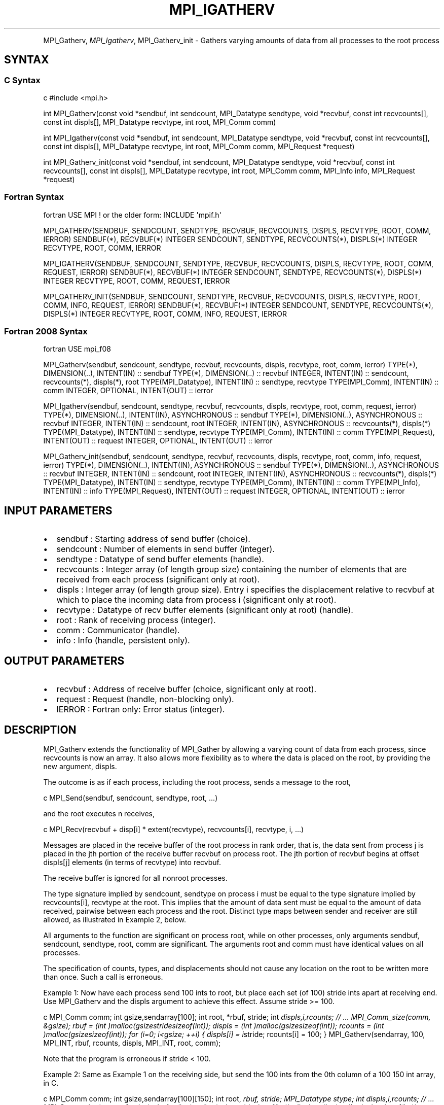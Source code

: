 .\" Man page generated from reStructuredText.
.
.TH "MPI_IGATHERV" "3" "Feb 20, 2022" "" "Open MPI"
.
.nr rst2man-indent-level 0
.
.de1 rstReportMargin
\\$1 \\n[an-margin]
level \\n[rst2man-indent-level]
level margin: \\n[rst2man-indent\\n[rst2man-indent-level]]
-
\\n[rst2man-indent0]
\\n[rst2man-indent1]
\\n[rst2man-indent2]
..
.de1 INDENT
.\" .rstReportMargin pre:
. RS \\$1
. nr rst2man-indent\\n[rst2man-indent-level] \\n[an-margin]
. nr rst2man-indent-level +1
.\" .rstReportMargin post:
..
.de UNINDENT
. RE
.\" indent \\n[an-margin]
.\" old: \\n[rst2man-indent\\n[rst2man-indent-level]]
.nr rst2man-indent-level -1
.\" new: \\n[rst2man-indent\\n[rst2man-indent-level]]
.in \\n[rst2man-indent\\n[rst2man-indent-level]]u
..
.INDENT 0.0
.INDENT 3.5
.UNINDENT
.UNINDENT
.sp
MPI_Gatherv, \fI\%MPI_Igatherv\fP, MPI_Gatherv_init \- Gathers varying amounts of
data from all processes to the root process
.SH SYNTAX
.SS C Syntax
.sp
c #include <mpi.h>
.sp
int MPI_Gatherv(const void *sendbuf, int sendcount, MPI_Datatype
sendtype, void *recvbuf, const int recvcounts[], const int displs[],
MPI_Datatype recvtype, int root, MPI_Comm comm)
.sp
int MPI_Igatherv(const void *sendbuf, int sendcount, MPI_Datatype
sendtype, void *recvbuf, const int recvcounts[], const int displs[],
MPI_Datatype recvtype, int root, MPI_Comm comm, MPI_Request *request)
.sp
int MPI_Gatherv_init(const void *sendbuf, int sendcount, MPI_Datatype
sendtype, void *recvbuf, const int recvcounts[], const int displs[],
MPI_Datatype recvtype, int root, MPI_Comm comm, MPI_Info info,
MPI_Request *request)
.SS Fortran Syntax
.sp
fortran USE MPI ! or the older form: INCLUDE \(aqmpif.h\(aq
.sp
MPI_GATHERV(SENDBUF, SENDCOUNT, SENDTYPE, RECVBUF, RECVCOUNTS, DISPLS,
RECVTYPE, ROOT, COMM, IERROR) SENDBUF(*), RECVBUF(*) INTEGER SENDCOUNT,
SENDTYPE, RECVCOUNTS(*), DISPLS(*) INTEGER RECVTYPE, ROOT, COMM, IERROR
.sp
MPI_IGATHERV(SENDBUF, SENDCOUNT, SENDTYPE, RECVBUF, RECVCOUNTS, DISPLS,
RECVTYPE, ROOT, COMM, REQUEST, IERROR) SENDBUF(*), RECVBUF(*) INTEGER
SENDCOUNT, SENDTYPE, RECVCOUNTS(*), DISPLS(*) INTEGER RECVTYPE, ROOT,
COMM, REQUEST, IERROR
.sp
MPI_GATHERV_INIT(SENDBUF, SENDCOUNT, SENDTYPE, RECVBUF, RECVCOUNTS,
DISPLS, RECVTYPE, ROOT, COMM, INFO, REQUEST, IERROR) SENDBUF(*),
RECVBUF(*) INTEGER SENDCOUNT, SENDTYPE, RECVCOUNTS(*), DISPLS(*) INTEGER
RECVTYPE, ROOT, COMM, INFO, REQUEST, IERROR
.SS Fortran 2008 Syntax
.sp
fortran USE mpi_f08
.sp
MPI_Gatherv(sendbuf, sendcount, sendtype, recvbuf, recvcounts, displs,
recvtype, root, comm, ierror) TYPE(*), DIMENSION(..), INTENT(IN) ::
sendbuf TYPE(*), DIMENSION(..) :: recvbuf INTEGER, INTENT(IN) ::
sendcount, recvcounts(*), displs(*), root TYPE(MPI_Datatype), INTENT(IN)
:: sendtype, recvtype TYPE(MPI_Comm), INTENT(IN) :: comm INTEGER,
OPTIONAL, INTENT(OUT) :: ierror
.sp
MPI_Igatherv(sendbuf, sendcount, sendtype, recvbuf, recvcounts, displs,
recvtype, root, comm, request, ierror) TYPE(*), DIMENSION(..),
INTENT(IN), ASYNCHRONOUS :: sendbuf TYPE(*), DIMENSION(..), ASYNCHRONOUS
:: recvbuf INTEGER, INTENT(IN) :: sendcount, root INTEGER, INTENT(IN),
ASYNCHRONOUS :: recvcounts(*), displs(*) TYPE(MPI_Datatype), INTENT(IN)
:: sendtype, recvtype TYPE(MPI_Comm), INTENT(IN) :: comm
TYPE(MPI_Request), INTENT(OUT) :: request INTEGER, OPTIONAL, INTENT(OUT)
:: ierror
.sp
MPI_Gatherv_init(sendbuf, sendcount, sendtype, recvbuf, recvcounts,
displs, recvtype, root, comm, info, request, ierror) TYPE(*),
DIMENSION(..), INTENT(IN), ASYNCHRONOUS :: sendbuf TYPE(*),
DIMENSION(..), ASYNCHRONOUS :: recvbuf INTEGER, INTENT(IN) :: sendcount,
root INTEGER, INTENT(IN), ASYNCHRONOUS :: recvcounts(*), displs(*)
TYPE(MPI_Datatype), INTENT(IN) :: sendtype, recvtype TYPE(MPI_Comm),
INTENT(IN) :: comm TYPE(MPI_Info), INTENT(IN) :: info TYPE(MPI_Request),
INTENT(OUT) :: request INTEGER, OPTIONAL, INTENT(OUT) :: ierror
.SH INPUT PARAMETERS
.INDENT 0.0
.IP \(bu 2
sendbuf : Starting address of send buffer (choice).
.IP \(bu 2
sendcount : Number of elements in send buffer (integer).
.IP \(bu 2
sendtype : Datatype of send buffer elements (handle).
.IP \(bu 2
recvcounts : Integer array (of length group size) containing the
number of elements that are received from each process (significant
only at root).
.IP \(bu 2
displs : Integer array (of length group size). Entry i specifies the
displacement relative to recvbuf at which to place the incoming data
from process i (significant only at root).
.IP \(bu 2
recvtype : Datatype of recv buffer elements (significant only at
root) (handle).
.IP \(bu 2
root : Rank of receiving process (integer).
.IP \(bu 2
comm : Communicator (handle).
.IP \(bu 2
info : Info (handle, persistent only).
.UNINDENT
.SH OUTPUT PARAMETERS
.INDENT 0.0
.IP \(bu 2
recvbuf : Address of receive buffer (choice, significant only at
root).
.IP \(bu 2
request : Request (handle, non\-blocking only).
.IP \(bu 2
IERROR : Fortran only: Error status (integer).
.UNINDENT
.SH DESCRIPTION
.sp
MPI_Gatherv extends the functionality of MPI_Gather by allowing a
varying count of data from each process, since recvcounts is now an
array. It also allows more flexibility as to where the data is placed on
the root, by providing the new argument, displs.
.sp
The outcome is as if each process, including the root process, sends a
message to the root,
.sp
c MPI_Send(sendbuf, sendcount, sendtype, root, ...)
.sp
and the root executes n receives,
.sp
c MPI_Recv(recvbuf + disp[i] * extent(recvtype), recvcounts[i],
recvtype, i, ...)
.sp
Messages are placed in the receive buffer of the root process in rank
order, that is, the data sent from process j is placed in the jth
portion of the receive buffer recvbuf on process root. The jth portion
of recvbuf begins at offset displs[j] elements (in terms of recvtype)
into recvbuf.
.sp
The receive buffer is ignored for all nonroot processes.
.sp
The type signature implied by sendcount, sendtype on process i must be
equal to the type signature implied by recvcounts[i], recvtype at the
root. This implies that the amount of data sent must be equal to the
amount of data received, pairwise between each process and the root.
Distinct type maps between sender and receiver are still allowed, as
illustrated in Example 2, below.
.sp
All arguments to the function are significant on process root, while on
other processes, only arguments sendbuf, sendcount, sendtype, root, comm
are significant. The arguments root and comm must have identical values
on all processes.
.sp
The specification of counts, types, and displacements should not cause
any location on the root to be written more than once. Such a call is
erroneous.
.sp
Example 1: Now have each process send 100 ints to root, but place each
set (of 100) stride ints apart at receiving end. Use MPI_Gatherv and the
displs argument to achieve this effect. Assume stride >= 100.
.sp
c MPI_Comm comm; int gsize,sendarray[100]; int root, *rbuf, stride; int
\fIdispls,i,rcounts; // ... MPI_Comm_size(comm, &gsize); rbuf = (int
)malloc(gsizestridesizeof(int)); displs = (int
)malloc(gsizesizeof(int)); rcounts = (int )malloc(gsizesizeof(int));
for (i=0; i<gsize; ++i) { displs[i] = i\fPstride; rcounts[i] = 100; }
MPI_Gatherv(sendarray, 100, MPI_INT, rbuf, rcounts, displs, MPI_INT,
root, comm);
.sp
Note that the program is erroneous if stride < 100.
.sp
Example 2: Same as Example 1 on the receiving side, but send the 100
ints from the 0th column of a 100 150 int array, in C.
.sp
c MPI_Comm comm; int gsize,sendarray[100][150]; int root, \fIrbuf, stride;
MPI_Datatype stype; int displs,i,rcounts; // ... MPI_Comm_size(comm,
&gsize); rbuf = (int )malloc(gsizestridesizeof(int)); displs = (int
)malloc(gsizesizeof(int)); rcounts = (int )malloc(gsizesizeof(int));
for (i=0; i<gsize; ++i) { displs[i] = istride; rcounts[i] = 100; } /\fP
Create datatype for 1 column of array */ MPI_Type_vector(100, 1, 150,
MPI_INT, &stype); MPI_Type_commit( &stype ); MPI_Gatherv(sendarray, 1,
stype, rbuf, rcounts, displs, MPI_INT, root, comm);
.sp
Example 3: Process i sends (100\-i) ints from the ith column of a 100 x
150 int array, in C. It is received into a buffer with stride, as in the
previous two examples.
.sp
c MPI_Comm comm; int gsize,sendarray[100][150],*sptr; int root, \fIrbuf,
stride, myrank; MPI_Datatype stype; int displs,i,rcounts; // ...
MPI_Comm_size(comm, &gsize); MPI_Comm_rank( comm, &myrank ); rbuf = (int
)malloc(gsizestridesizeof(int)); displs = (int
)malloc(gsizesizeof(int)); rcounts = (int )malloc(gsizesizeof(int));
for (i=0; i<gsize; ++i) { displs[i] = istride; rcounts[i] = 100\-i; /\fP
note change from previous example \fI/ } /\fP Create datatype for the column
we are sending \fI/ MPI_Type_vector(100\-myrank, 1, 150, MPI_INT, &stype);
MPI_Type_commit( &stype ); /\fP sptr is the address of start of "myrank"
column */ sptr = &sendarray[0][myrank]; MPI_Gatherv(sptr, 1, stype,
rbuf, rcounts, displs, MPI_INT, root, comm);
.sp
Note that a different amount of data is received from each process.
.sp
Example 4: Same as Example 3, but done in a different way at the sending
end. We create a datatype that causes the correct striding at the
sending end so that we read a column of a C array.
.sp
c MPI_Comm comm; int gsize,sendarray[100][150],*sptr; int root, \fIrbuf,
stride, myrank, disp[2], blocklen[2]; MPI_Datatype stype,type[2]; int
displs,i,rcounts; // ... MPI_Comm_size(comm, &gsize); MPI_Comm_rank(
comm, &myrank ); rbuf = (int )alloc(gsizestridesizeof(int)); displs
\- (int )malloc(gsizesizeof(int)); rcounts \- (int
)malloc(gsizesizeof(int)); for (i=0; i<gsize; ++i) { displs[i] =
istride; rcounts[i] = 100\-i; } /\fP Create datatype for one int, with
extent of entire row \fI/ disp[0] = 0; disp[1] = 150\fPsizeof(int);
type[0] = MPI_INT; type[1] = MPI_UB; blocklen[0] = 1; blocklen[1] = 1;
MPI_Type_struct( 2, blocklen, disp, type, &stype ); MPI_Type_commit(
&stype ); sptr = &sendarray[0][myrank]; MPI_Gatherv(sptr, 100\-myrank,
stype, rbuf, rcounts, displs, MPI_INT, root, comm);
.sp
Example 5: Same as Example 3 at sending side, but at receiving side we
make the stride between received blocks vary from block to block.
.sp
c MPI_Comm comm; int gsize,sendarray[100][150],*sptr; int root, *rbuf,
*stride, myrank, bufsize; MPI_Datatype stype; int
*displs,i,\fIrcounts,offset; // ... MPI_Comm_size( comm, &gsize);
MPI_Comm_rank( comm, &myrank ); de = (int )malloc(gsizesizeof(int));
// ... /\fP stride[i] for i = 0 to gsize\-1 is set somehow */ /\fIset up
displs and rcounts vectors first */ displs = (int
)malloc(gsizesizeof(int)); rcounts = (int )malloc(gsizesizeof(int));
offset = 0; for (i=0; i<gsize; ++i) { displs[i] = offset; offset +=
stride[i]; rcounts[i] = 100\-i; } /\fP the required buffer size for rbuf is
now easily obtained \fI/ bufsize = displs[gsize\-1]+rcounts[gsize\-1]; rbuf
\- (int )malloc(bufsizesizeof(int)); /\fP Create datatype for the column
we are sending */ MPI_Type_vector(100\-myrank, 1, 150, MPI_INT, &stype);
MPI_Type_commit( &stype ); sptr = &sendarray[0][myrank];
MPI_Gatherv(sptr, 1, stype, rbuf, rcounts, displs, MPI_INT, root, comm);
.sp
Example 6: Process i sends num ints from the ith column of a 100 x 150
int array, in C. The complicating factor is that the various values of
num are not known to root, so a separate gather must first be run to
find these out. The data is placed contiguously at the receiving end.
.sp
c MPI_Comm comm; int gsize,sendarray[100][150],*sptr; int root, *rbuf,
stride, myrank, disp[2], blocklen[2]; MPI_Datatype stype,types[2]; int
*displs,i,*rcounts,num; // ... MPI_Comm_size( comm, &gsize);
MPI_Comm_rank( comm, &myrank ); /\fIFirst, gather nums to root */ rcounts
\- (int )malloc(gsizesizeof(int)); MPI_Gather( &num, 1, MPI_INT,
rcounts, 1, MPI_INT, root, comm); /\fP root now has correct rcounts, using
these we set
.INDENT 0.0
.IP \(bu 2
displs[] so that data is placed contiguously (or
.IP \(bu 2
concatenated) at receive end \fI/ displs = (int
)malloc(gsizesizeof(int)); displs[0] = 0; for (i=1; i<gsize; ++i) {
displs[i] = displs[i\-1]+rcounts[i\-1]; } /\fP And, create receive buffer
*/ rbuf = (int \fI)malloc(gsize\fP(displs[gsize\-1]+rcounts[gsize\-1])
\fIsizeof(int)); /\fP Create datatype for one int, with extent of entire
row \fI/ disp[0] = 0; disp[1] = 150\fPsizeof(int); type[0] = MPI_INT;
type[1] = MPI_UB; blocklen[0] = 1; blocklen[1] = 1; MPI_Type_struct(
2, blocklen, disp, type, &stype ); MPI_Type_commit( &stype ); sptr =
&sendarray[0][myrank]; MPI_Gatherv(sptr, num, stype, rbuf, rcounts,
displs, MPI_INT, root, comm);
.UNINDENT
.SH USE OF IN-PLACE OPTION
.sp
The in\-place option operates in the same way as it does for MPI_Gather\&.
When the communicator is an intracommunicator, you can perform a gather
operation in\-place (the output buffer is used as the input buffer). Use
the variable MPI_IN_PLACE as the value of the root process sendbuf. In
this case, sendcount and sendtype are ignored, and the contribution of
the root process to the gathered vector is assumed to already be in the
correct place in the receive buffer.
.sp
Note that MPI_IN_PLACE is a special kind of value; it has the same
restrictions on its use as MPI_BOTTOM.
.sp
Because the in\-place option converts the receive buffer into a
send\-and\-receive buffer, a Fortran binding that includes INTENT must
mark these as INOUT, not OUT.
.SH WHEN COMMUNICATOR IS AN INTER-COMMUNICATOR
.sp
When the communicator is an inter\-communicator, the root process in the
first group gathers data from all the processes in the second group. The
first group defines the root process. That process uses MPI_ROOT as the
value of its root argument. The remaining processes use MPI_PROC_NULL as
the value of their root argument. All processes in the second group use
the rank of that root process in the first group as the value of their
root argument. The send buffer argument of the processes in the first
group must be consistent with the receive buffer argument of the root
process in the second group.
.SH ERRORS
.sp
Almost all MPI routines return an error value; C routines as the value
of the function and Fortran routines in the last argument.
.sp
Before the error value is returned, the current MPI error handler is
called. By default, this error handler aborts the MPI job, except for
I/O function errors. The error handler may be changed with
MPI_Comm_set_errhandler; the predefined error handler MPI_ERRORS_RETURN
may be used to cause error values to be returned. Note that MPI does not
guarantee that an MPI program can continue past an error.
.sp
\fBSEE ALSO:\fP
.INDENT 0.0
.INDENT 3.5
MPI_Gather
.UNINDENT
.UNINDENT
.SH COPYRIGHT
2020, The Open MPI Community
.\" Generated by docutils manpage writer.
.

